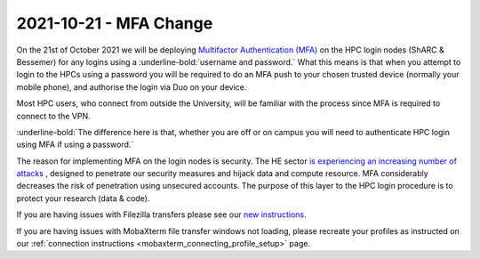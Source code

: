 .. _MFA_update_2021_10_21:

2021-10-21 - MFA Change
========================

On the 21st of October 2021 we will be deploying `Multifactor Authentication (MFA) <https://sites.google.com/sheffield.ac.uk/mfa/home>`_ 
on the HPC login nodes (ShARC & Bessemer) for any logins using a :underline-bold:`username and password.`
What this means is that when you attempt to login to the HPCs using a password you will be 
required to do an MFA push to your chosen trusted device (normally your mobile phone), and 
authorise the login via Duo on your device.

Most HPC users, who connect from outside the University, will be familiar with the process since 
MFA is required to connect to the VPN. 

:underline-bold:`The difference here is that, whether you are off or on campus 
you will need to authenticate HPC login using MFA if using a password.`

The reason for implementing MFA on the login nodes is security. The HE sector 
`is experiencing an increasing number of attacks <https://www.ncsc.gov.uk/news/alert-targeted-ransomware-attacks-on-uk-education-sector>`_  , designed to penetrate our security measures and hijack data and 
compute resource. MFA considerably decreases the risk of penetration using unsecured accounts.
The purpose of this layer to the HPC login procedure is to protect your research (data & code).

If you are having issues with Filezilla transfers please see our `new instructions <https://notesrcg.blogspot.com/2021/10/mfa-on-hpc-login-nodes-how-to-use.html>`_.

If you are having issues with MobaXterm file transfer windows not loading, please recreate your profiles as instructed on our :ref:`connection instructions <mobaxterm_connecting_profile_setup>` page.
